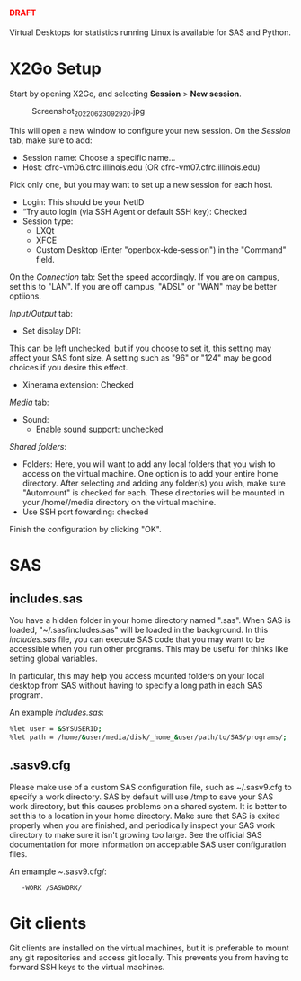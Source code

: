 #+HTML: <h4 style="color:red;">
DRAFT
#+HTML:  </h4>

Virtual Desktops for statistics running Linux is available for SAS and
Python.

* X2Go Setup
:PROPERTIES:
:CUSTOM_ID: x2go-setup
:END:
Start by opening X2Go, and selecting *Session* > *New session*.

#+begin_html
  <figure>
#+end_html

#+begin_html
  <figcaption aria-hidden="true">
#+end_html

Screenshot_20220623_092920.jpg

#+begin_html
  </figcaption>
#+end_html

#+begin_html
  </figure>
#+end_html

This will open a new window to configure your new session. On the
/Session/ tab, make sure to add:

- Session name: Choose a specific name...
- Host: cfrc-vm06.cfrc.illinois.edu (OR cfrc-vm07.cfrc.illinois.edu)

Pick only one, but you may want to set up a new session for each host.

- Login: This should be your NetID
- “Try auto login (via SSH Agent or default SSH key): Checked
- Session type:
  - LXQt
  - XFCE
  - Custom Desktop (Enter "openbox-kde-session") in the "Command" field.

On the /Connection/ tab: Set the speed accordingly. If you are on
campus, set this to "LAN". If you are off campus, "ADSL" or "WAN" may be
better optiions.

/Input/Output/ tab:

- Set display DPI:

This can be left unchecked, but if you choose to set it, this setting
may affect your SAS font size. A setting such as "96" or "124" may be
good choices if you desire this effect.

- Xinerama extension: Checked

/Media/ tab:

- Sound:
  - Enable sound support: unchecked

/Shared folders/:

- Folders: Here, you will want to add any local folders that you wish to
  access on the virtual machine. One option is to add your entire home
  directory. After selecting and adding any folder(s) you wish, make
  sure "Automount" is checked for each. These directories will be
  mounted in your /home//media directory on the virtual machine.
- Use SSH port fowarding: checked

Finish the configuration by clicking "OK".

* SAS
:PROPERTIES:
:CUSTOM_ID: sas
:END:
** includes.sas
:PROPERTIES:
:CUSTOM_ID: includes.sas
:END:
You have a hidden folder in your home directory named ".sas". When SAS
is loaded, "~/.sas/includes.sas" will be loaded in the background. In
this /includes.sas/ file, you can execute SAS code that you may want to
be accessible when you run other programs. This may be useful for thinks
like setting global variables.

In particular, this may help you access mounted folders on your local
desktop from SAS without having to specify a long path in each SAS
program.

An example /includes.sas/:

#+BEGIN_SRC bash
%let user = &SYSUSERID;
%let path = /home/&user/media/disk/_home_&user/path/to/SAS/programs/;
#+END_SRC

** .sasv9.cfg
:PROPERTIES:
:CUSTOM_ID: sasv9.cfg
:END:
Please make use of a custom SAS configuration file, such as ~/.sasv9.cfg
to specify a work directory. SAS by default will use /tmp to save your
SAS work directory, but this causes problems on a shared system. It is
better to set this to a location in your home directory. Make sure that
SAS is exited properly when you are finished, and periodically inspect
your SAS work directory to make sure it isn't growing too large. See the
official SAS documentation for more information on acceptable SAS user
configuration files.

An emample /~/.sasv9.cfg/:

=   -WORK /SASWORK/=

* Git clients
:PROPERTIES:
:CUSTOM_ID: git-clients
:END:
Git clients are installed on the virtual machines, but it is preferable
to mount any git repositories and access git locally. This prevents you
from having to forward SSH keys to the virtual machines.
